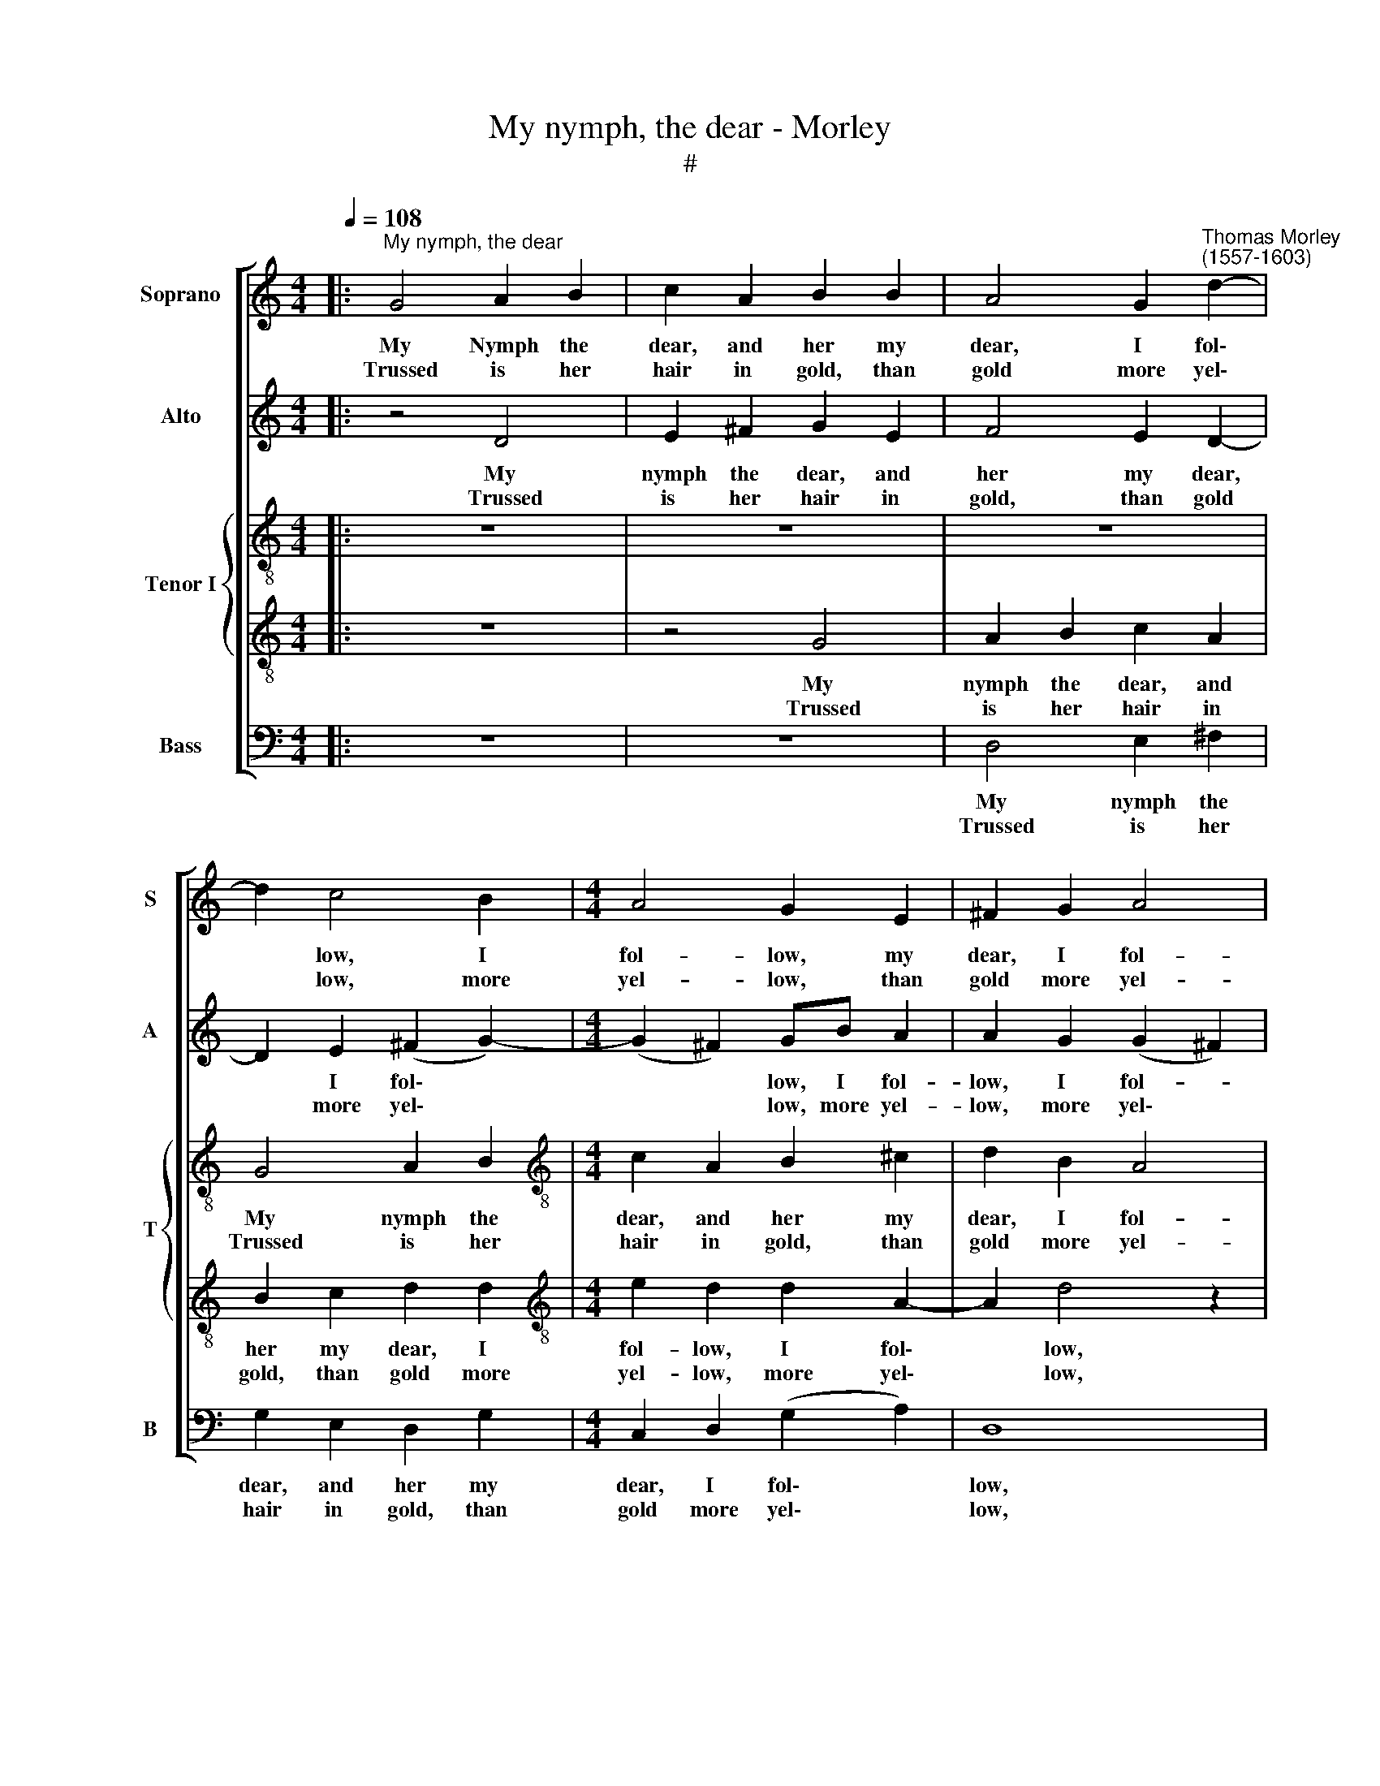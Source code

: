 X:1
T:My nymph, the dear - Morley
T:#
%%score [ 1 2 { 3 | 4 } 5 ]
L:1/8
Q:1/4=108
M:4/4
K:C
V:1 treble nm="Soprano" snm="S"
V:2 treble nm="Alto" snm="A"
V:3 treble-8 nm="Tenor I" snm="T"
V:4 treble-8 
V:5 bass nm="Bass" snm="B"
V:1
|:"^My nymph, the dear" G4 A2 B2 | c2 A2 B2 B2 | A4 G2"^Thomas Morley\n(1557-1603)" d2- | %3
w: My Nymph the|dear, and her my|dear, I fol\-|
w: Trussed is her|hair in gold, than|gold more yel\-|
 d2 c4 B2 |[M:4/4] A4 G2 E2 | ^F2 G2 A4 | B4 z4 | z4 z2 d2 | e2 ^f2 g2 e2 | ^f2 g2 (agfe | %10
w: * low, I|fol- low, my|dear, I fol-|low|my|nymph the dear, and|her my dear, * * *|
w: * low, more|yel- low, than|gold more yel-|low,|trussed|is her hair in|gold, than gold * * *|
 d2) (g3 f e2) | d8 | B8 :| c2 cd c2 A2 |[M:3/4] B4 A2 x4 | A4 A2 x8 |[M:3/2] A4 A4 z4 | %17
w: * I * *|fol-|low,|Say, did you see her,|the di-|vin- est|crea- ture|
w: * more * *|yel-|low,|||||
[M:4/4] z2 d2 d2 d2 | B4 G4 |[M:4/4] c4 A4 | z8 | z2 g2 g2 g2 |[M:3/2] e2 c2 e4 d2 d2 | %23
w: That ev- er|was of|fea- ture,||that ev- er|was of fea- ture. O|
w: ||||||
[M:4/4] d3 g f2 e2 |[M:3/2] d4 e8 |:[Q:1/4=216] d6 d2 d4 | e8 d4 |[M:4/4][Q:1/4=108] c6 d2 x4 | %28
w: love the world sweet|ma- ker,|Change her mood|and more|hu- mane|
w: |||||
 c4 B4 x4 | A8 x4 | B8 :| x8 :| %32
w: mind- ed|make|her.||
w: ||||
V:2
|: z4 D4 | E2 ^F2 G2 E2 | F4 E2 D2- | D2 E2 (^F2 G2-) |[M:4/4] (G2 ^F2) GB A2 | A2 G2 (G2 ^F2) | %6
w: My|nymph the dear, and|her my dear,|* I fol\- *|* * low, I fol-|low, I fol- *|
w: Trussed|is her hair in|gold, than gold|* more yel\- *|* * low, more yel-|low, more yel\- *|
 G4 z2 G2- | G2 A4 B2 | c2 A2 B2 A2- | A2 B2 A2 (dc | BA B2) A2 G2 | (^F2 G4 F2) | G8 :| %13
w: low, my|* nymph the|dear, and her my|* dear, I fol\- *|* * * low, I|fol\- * *|low.|
w: low, trussed|* is her|hair in gold, than|* gold more yel\- *|* * * low, more|yel\- * *|low.|
 G2 GG G2 ^F2 |[M:3/4] G4 F2 x4 | E4 D2 x8 |[M:3/2] (D2 ^C2) D2 A2 A2 A2 |[M:4/4] ^F4 D4 | G6 E2 | %19
w: Say, did you see her,|the di-|vin- est|crea\- * ture That ev- er|was of|fea- ture,|
w: ||||||
[M:4/4] z4 z2 A2 | A2 A2 ^F2 D2- | D2 (G3 A B2 |[M:3/2] c4) G4 z2 G2 |[M:4/4] G3 G A2 c2- | %24
w: that|ev- er was of|* fea\- * *|* ture. O|love the world sweet|
w: |||||
[M:3/2] c2 B2 c8 |: B6 B2 B4 | c8 B4 |[M:4/4] G6 G2 x4 | G4 G4 x4 | ^F8 x4 | G8 :| x8 :| %32
w: * ma- ker,|Change her mood|and more|hu- mane|mind- ed|make|her.||
w: ||||||||
V:3
|: z8 | z8 | z8 | G4 A2 B2 |[M:4/4][K:treble-8] c2 A2 B2 ^c2 | d2 B2 A4 | G4 z2 d2 | e4 ^f2 g2 | %8
w: |||My nymph the|dear, and her my|dear, I fol-|low, my|nymph the dear,|
w: |||Trussed is her|hair in gold, than|gold more yel-|low, trussed|is her hair|
 e2 d4 ^c2 | d2 d2 d4- | d4 c2 G2 | d8 | d8 :| e2 ed e2 d2 |[M:4/4] d4 d2 A4 | A2 A4 A8 | %16
w: and her my|dear, I fol\-|* low, I|fol-|low.|Say, did you see her,|the di- vin-|est crea- ture|
w: in gold, than|gold more yel\-|* low, more|yel-|low.||||
[M:3/2] z12 |[M:3/2] z2 g2 g2 g2 z4 | x8 |[M:4/4][K:treble-8] e4 c4 | f4 d2 d2 | d2 d2 B4 | %22
w: |That ev- er||was of|fea- ture, that|ev- er was|
w: ||||||
[M:4/4] G4 c4 x4 |[M:4/4] B2 B2 d3 e |[M:3/2] c2 g2 x8 |:[M:3/2][K:treble-8] g4 g8 | g6 g2 g4 | %27
w: of fea-|ture. O love the|world sweet|ma- ker,|Change her mood|
w: |||||
 g8 g4 |[M:3/2] e6 d2 e4 | d4 d8 | d8 :| x8 :| %32
w: and more|hu- mane mind-|ed make|her.||
w: |||||
V:4
|: z8 | z4 G4 | A2 B2 c2 A2 | B2 c2 d2 d2 |[M:4/4][K:treble-8] e2 d2 d2 A2- | A2 d4 z2 | %6
w: |My|nymph the dear, and|her my dear, I|fol- low, I fol\-|* low,|
w: |Trussed|is her hair in|gold, than gold more|yel- low, more yel\-|* low,|
 d2 e2 ^f2 g2 | e2 c2 d4 | c2 d2 (B2 e2) | d4 z2 A2 | B2 G2 z2 c2- | c2 (B2 A4) | G8 :| %13
w: my nymph the dear,|and her my|dear, I fol\- *|low, I|fol- low, I|* fol\- *|low.|
w: trussed is her hair|in gold, than|gold more yel\- *|low, more|yel- low, more|* yel\- *|low.|
 G2 GG E2 A2 |[M:4/4] G4 A2 x4 | E4 F2 x8 |[M:3/2] E4 ^F4 z2 d2 |[M:3/2] d2 d2 B4- z4 | B2 G4 c2- | %19
w: Say, did you see her,|the di-|vin- est|crea- ture That|ev- er was|* of fea-|
w: ||||||
[M:4/4][K:treble-8] c2 A4 A2- | A2 A2 A2 ^F2- | F2 D4 G2- |[M:4/4] G2 E4 z2 z2 d2 | %23
w: * ture, that|* ev- er was|* of fea-|* ture. O|
w: ||||
[M:4/4] B3 c c2 c2 |[M:3/2] x12 |:[M:3/2][K:treble-8] d4 c8 | d6 d2 d4 | c4 G8 |[M:3/2] G6 G2 x4 | %29
w: love the world sweet||ma- ker,|Change her mood|and more|hu- mane|
w: ||||||
 G4 G4 x4 | A8 :| G8 :| %32
w: mind- ed|make|her.|
w: |||
V:5
|: z8 | z8 | D,4 E,2 ^F,2 | G,2 E,2 D,2 G,2 |[M:4/4] C,2 D,2 (G,2 A,2) | D,8 | z2 G,2 A,2 B,2 | %7
w: ||My nymph the|dear, and her my|dear, I fol\- *|low,|my nymph the|
w: ||Trussed is her|hair in gold, than|gold more yel\- *|low,|trussed is her|
 C2 A,2 D2 B,2 | A,2 D2 (G,2 A,2) | D,2 G,2 ^F,2 D,2 | G,4 C,2- C,2 | D,8 | G,,8 :| %13
w: dear, and her my|dear, I fol\- *|low, and her my|dear, I *|fol-|low.|
w: hair in gold, than|gold more yel\- *|low, than gold more|yel- low, more|yel-|low.|
 C,2 C,B,, C,2 D,2 |[M:3/4] G,,4 D,2 x4 | ^C,4 D,2 x8 |[M:3/2] A,,4 D,8 |[M:4/4] z4 z2 G,2 | %18
w: Say, did you see her,|the di-|vin- est|crea- ture|That|
w: |||||
 G,2 G,2 E,4 |[M:4/4] C,4 F,4 | D,2 D,2 D,2 D,2 | B,,4 G,,4 |[M:3/2] C,8 G,,2 G,2 | %23
w: ev- er was|of fea-|ture, that ev- er|was of|fea- ture. O|
w: |||||
[M:4/4] G,3 E, F,2 C,2 |[M:3/2] G,4 C,8 |: G,6 G,2 G,4 | C,8 G,4 |[M:4/4] C,6 B,,2 x4 | %28
w: love the world sweet|ma- ker,|Change her mood|and more|hu- mane|
w: |||||
 C,4 G,,4 x4 | D,8 x4 | G,,8 :| x8 :| %32
w: mind- ed|make|her.||
w: ||||


